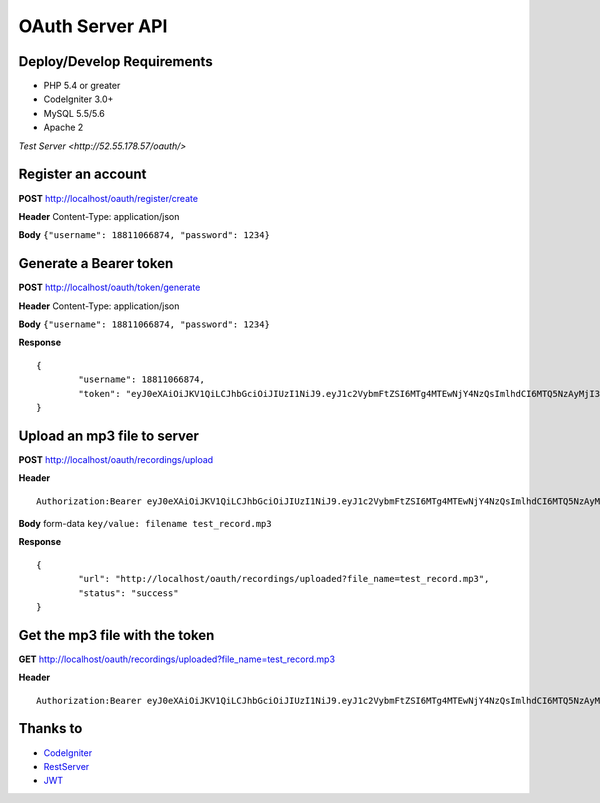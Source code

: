 ###################
OAuth Server API
###################

***************************
Deploy/Develop Requirements
***************************
* PHP 5.4 or greater
* CodeIgniter 3.0+
* MySQL 5.5/5.6
* Apache 2

`Test Server <http://52.55.178.57/oauth/>`

*******************
Register an account
*******************

**POST** http://localhost/oauth/register/create 

**Header** Content-Type: application/json

**Body** ``{"username": 18811066874, "password": 1234}``

**************************
Generate a Bearer token
**************************

**POST** http://localhost/oauth/token/generate  

**Header** Content-Type: application/json  

**Body** ``{"username": 18811066874, "password": 1234}`` 

**Response**   
::

	{
		"username": 18811066874,
		"token": "eyJ0eXAiOiJKV1QiLCJhbGciOiJIUzI1NiJ9.eyJ1c2VybmFtZSI6MTg4MTEwNjY4NzQsImlhdCI6MTQ5NzAyMjI3MywiZXhwIjoxNDk3MTA4NjczfQ.L4u_hrS59OcOpSLyp_v_ag5-yA_p-LT16yRwIoa46sY"
	}


*******************
Upload an mp3 file to server
*******************

**POST** http://localhost/oauth/recordings/upload

**Header**
::

	Authorization:Bearer eyJ0eXAiOiJKV1QiLCJhbGciOiJIUzI1NiJ9.eyJ1c2VybmFtZSI6MTg4MTEwNjY4NzQsImlhdCI6MTQ5NzAyMjI3MywiZXhwIjoxNDk3MTA4NjczfQ.L4u_hrS59OcOpSLyp_v_ag5-yA_p-LT16yRwIoa46sY

**Body** form-data ``key/value: filename test_record.mp3``

**Response**
::

	{
		"url": "http://localhost/oauth/recordings/uploaded?file_name=test_record.mp3",
		"status": "success"
	} 


************
Get the mp3 file with the token
************

**GET** http://localhost/oauth/recordings/uploaded?file_name=test_record.mp3

**Header**
::

	Authorization:Bearer eyJ0eXAiOiJKV1QiLCJhbGciOiJIUzI1NiJ9.eyJ1c2VybmFtZSI6MTg4MTEwNjY4NzQsImlhdCI6MTQ5NzAyMjI3MywiZXhwIjoxNDk3MTA4NjczfQ.L4u_hrS59OcOpSLyp_v_ag5-yA_p-LT16yRwIoa46sY 


*********
Thanks to
*********

-  `CodeIgniter <https://codeigniter.com/docs>`_
-  `RestServer <https://github.com/chriskacerguis/codeigniter-restserver>`_
-  `JWT <https://github.com/firebase/php-jwt>`_